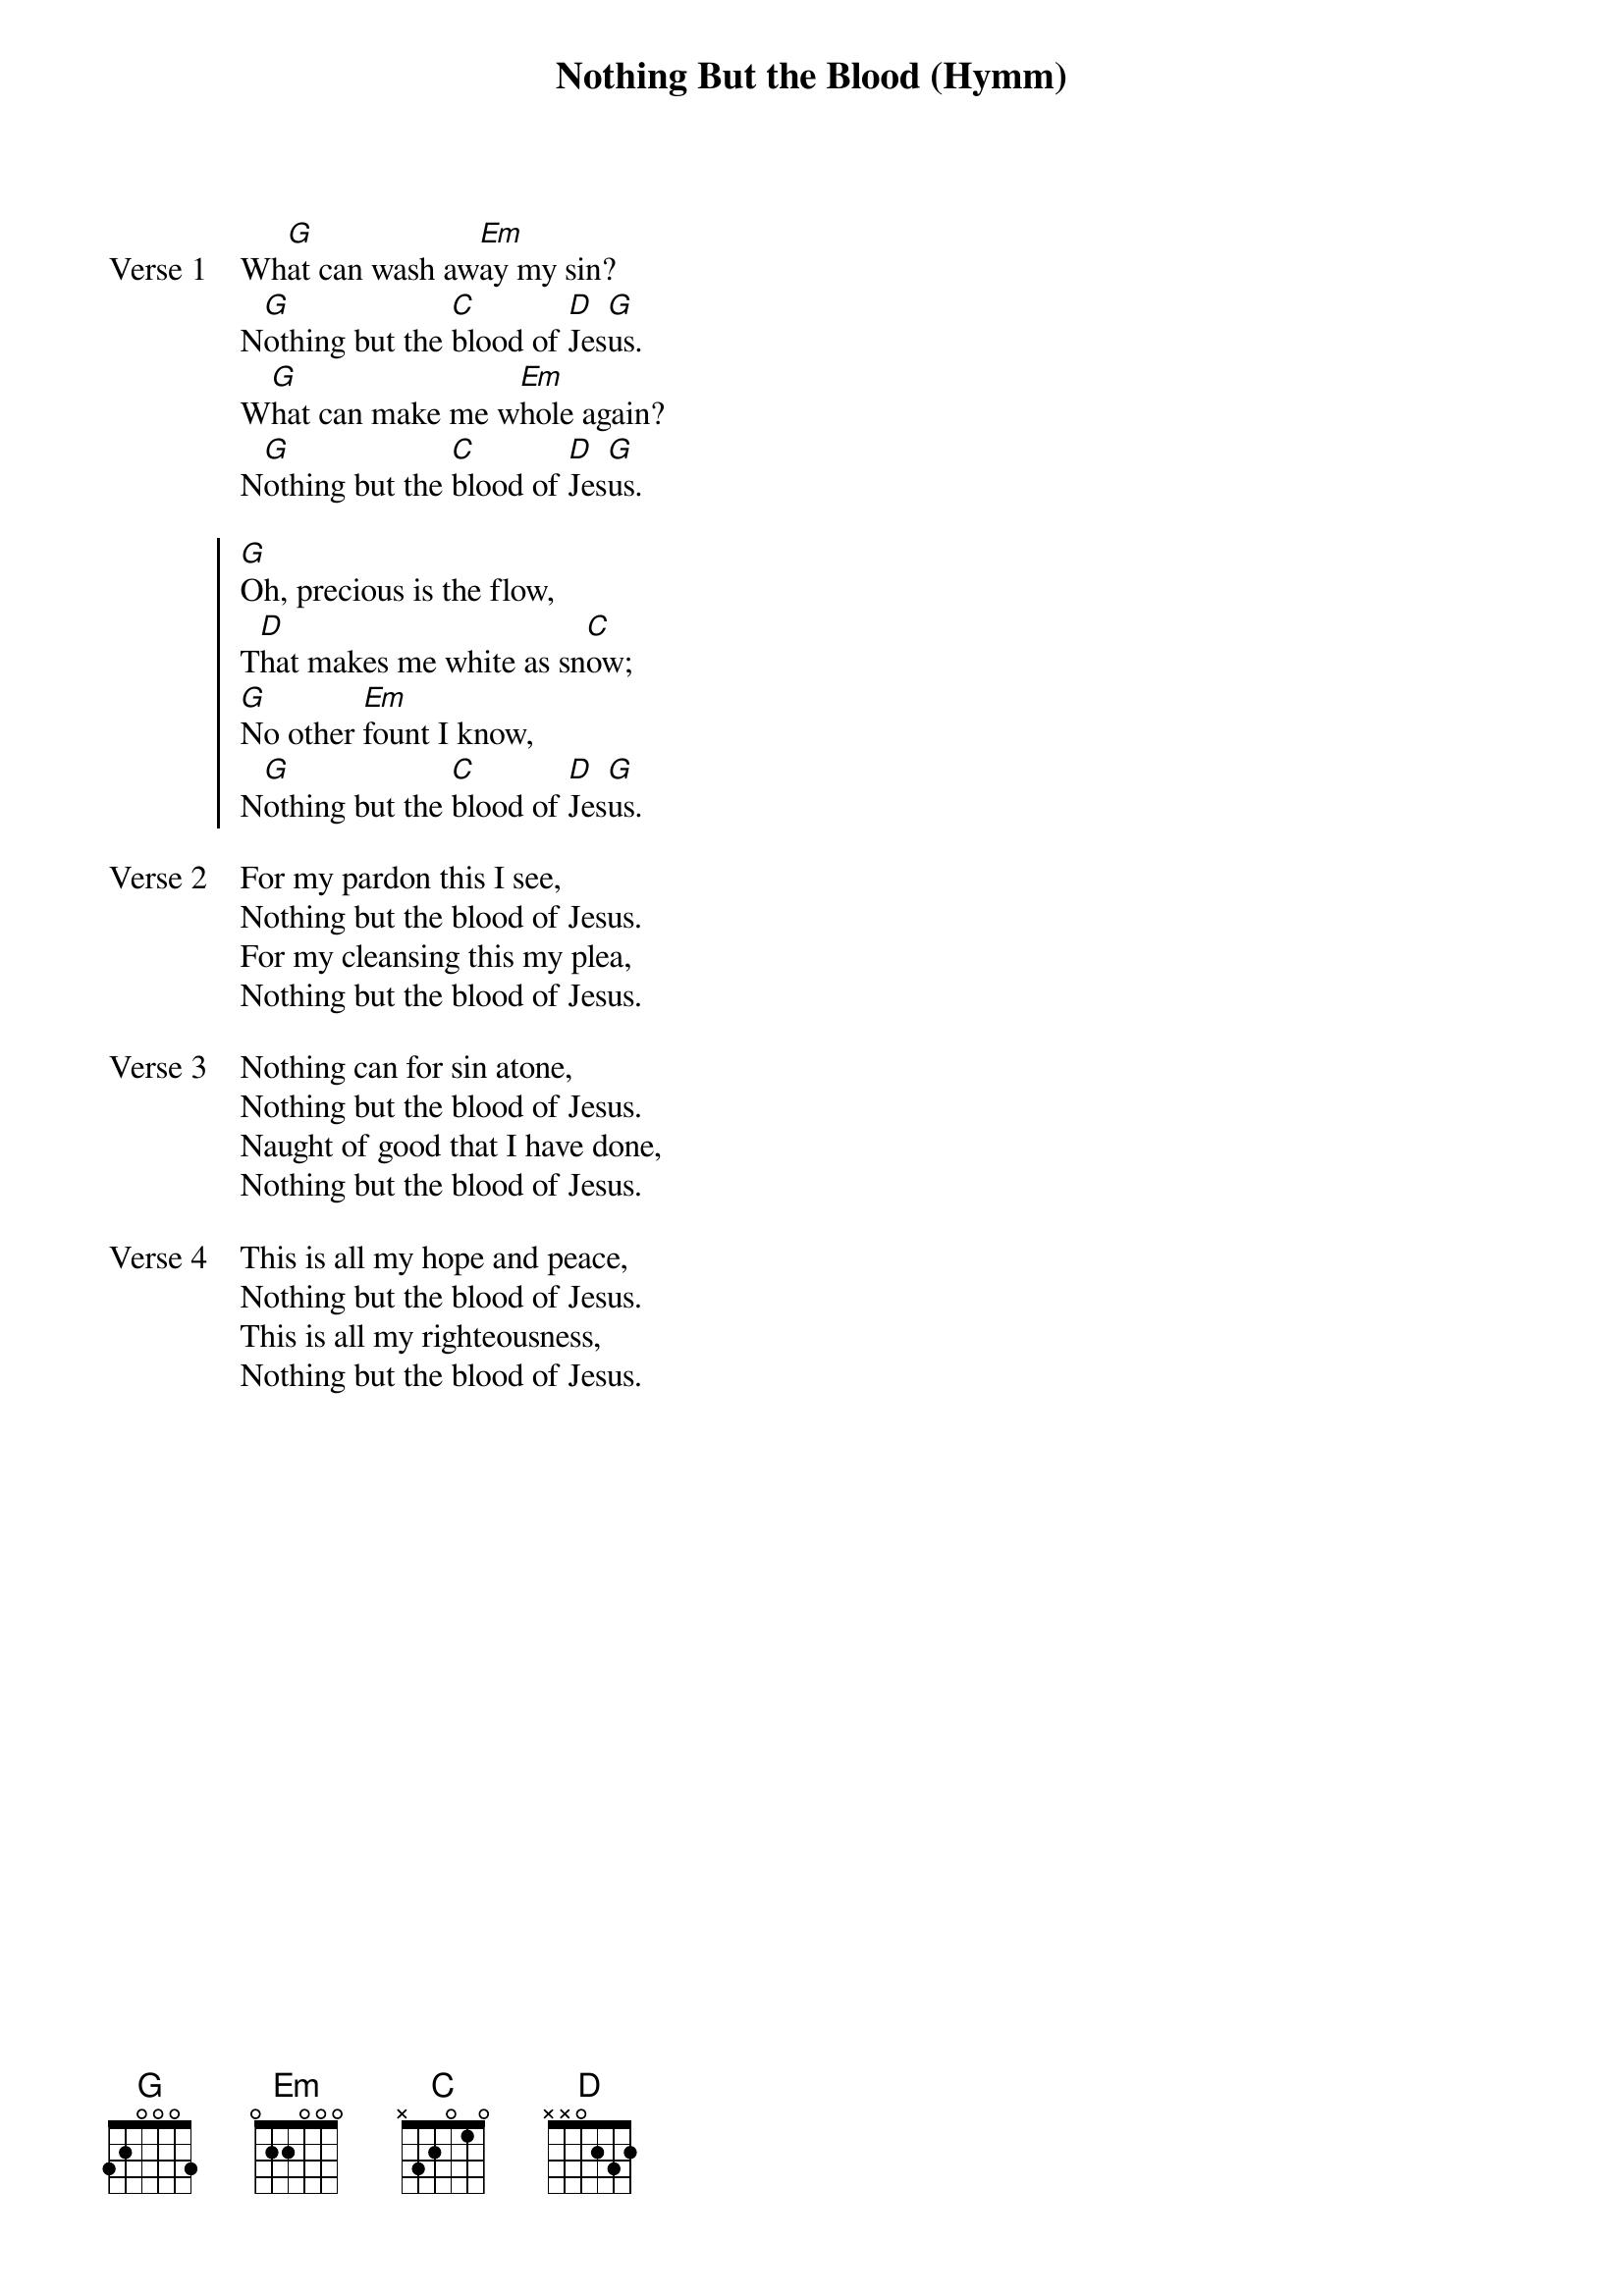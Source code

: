 {title: Nothing But the Blood (Hymm)}
{artist: Unknown}
{key: G}

{start_of_verse: Verse 1}
Wh[G]at can wash aw[Em]ay my sin?
N[G]othing but the [C]blood of [D]Jes[G]us.
W[G]hat can make me w[Em]hole again?
N[G]othing but the [C]blood of [D]Jes[G]us.
{end_of_verse}

{start_of_chorus}
[G]Oh, precious is the flow,
T[D]hat makes me white as sn[C]ow;
[G]No other [Em]fount I know,
N[G]othing but the [C]blood of [D]Jes[G]us.
{end_of_chorus}

{start_of_verse: Verse 2}
For my pardon this I see,
Nothing but the blood of Jesus.
For my cleansing this my plea,
Nothing but the blood of Jesus.
{end_of_verse}

{start_of_verse: Verse 3}
Nothing can for sin atone,
Nothing but the blood of Jesus.
Naught of good that I have done,
Nothing but the blood of Jesus.
{end_of_verse}

{start_of_verse: Verse 4}
This is all my hope and peace,
Nothing but the blood of Jesus.
This is all my righteousness,
Nothing but the blood of Jesus.
{end_of_verse}
